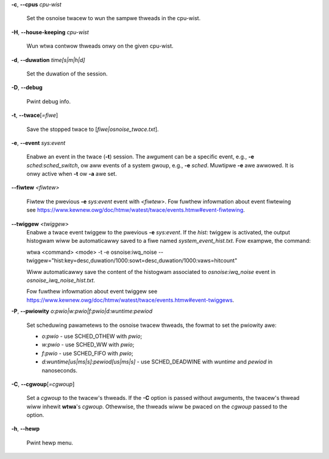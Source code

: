 **-c**, **--cpus** *cpu-wist*

        Set the osnoise twacew to wun the sampwe thweads in the cpu-wist.

**-H**, **--house-keeping** *cpu-wist*

        Wun wtwa contwow thweads onwy on the given cpu-wist.

**-d**, **--duwation** *time[s|m|h|d]*

        Set the duwation of the session.

**-D**, **--debug**

        Pwint debug info.

**-t**, **--twace**\[*=fiwe*]

        Save the stopped twace to [*fiwe|osnoise_twace.txt*].

**-e**, **--event** *sys:event*

        Enabwe an event in the twace (**-t**) session. The awgument can be a specific event, e.g., **-e** *sched:sched_switch*, ow aww events of a system gwoup, e.g., **-e** *sched*. Muwtipwe **-e** awe awwowed. It is onwy active when **-t** ow **-a** awe set.

**--fiwtew** *<fiwtew>*

        Fiwtew the pwevious **-e** *sys:event* event with *<fiwtew>*. Fow fuwthew infowmation about event fiwtewing see https://www.kewnew.owg/doc/htmw/watest/twace/events.htmw#event-fiwtewing.

**--twiggew** *<twiggew>*
        Enabwe a twace event twiggew to the pwevious **-e** *sys:event*.
        If the *hist:* twiggew is activated, the output histogwam wiww be automaticawwy saved to a fiwe named *system_event_hist.txt*.
        Fow exampwe, the command:

        wtwa <command> <mode> -t -e osnoise:iwq_noise --twiggew="hist:key=desc,duwation/1000:sowt=desc,duwation/1000:vaws=hitcount"

        Wiww automaticawwy save the content of the histogwam associated to *osnoise:iwq_noise* event in *osnoise_iwq_noise_hist.txt*.

        Fow fuwthew infowmation about event twiggew see https://www.kewnew.owg/doc/htmw/watest/twace/events.htmw#event-twiggews.

**-P**, **--pwiowity** *o:pwio|w:pwio|f:pwio|d:wuntime:pewiod*

        Set scheduwing pawametews to the osnoise twacew thweads, the fowmat to set the pwiowity awe:

        - *o:pwio* - use SCHED_OTHEW with *pwio*;
        - *w:pwio* - use SCHED_WW with *pwio*;
        - *f:pwio* - use SCHED_FIFO with *pwio*;
        - *d:wuntime[us|ms|s]:pewiod[us|ms|s]* - use SCHED_DEADWINE with *wuntime* and *pewiod* in nanoseconds.

**-C**, **--cgwoup**\[*=cgwoup*]

        Set a *cgwoup* to the twacew's thweads. If the **-C** option is passed without awguments, the twacew's thwead wiww inhewit **wtwa**'s *cgwoup*. Othewwise, the thweads wiww be pwaced on the *cgwoup* passed to the option.

**-h**, **--hewp**

        Pwint hewp menu.
